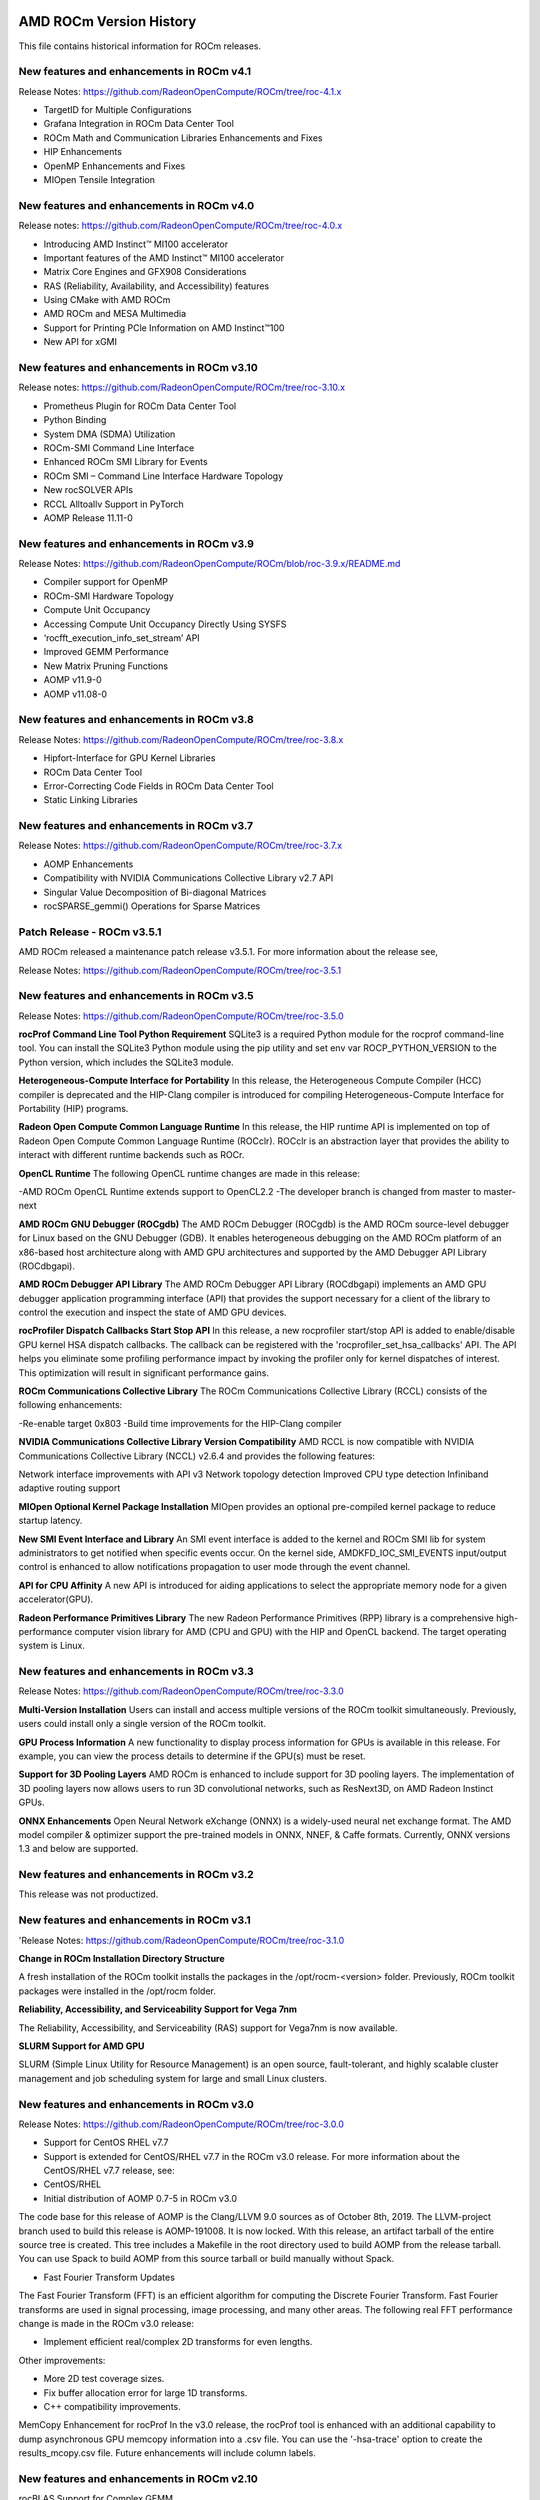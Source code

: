 
.. image:: amdblack.jpg

==========================
AMD ROCm Version History
==========================

This file contains historical information for ROCm releases.

New features and enhancements in ROCm v4.1
~~~~~~~~~~~~~~~~~~~~~~~~~~~~~~~~~~~~~~~~~~~~
Release Notes: https://github.com/RadeonOpenCompute/ROCm/tree/roc-4.1.x

- TargetID for Multiple Configurations
- Grafana Integration in ROCm Data Center Tool
- ROCm Math and Communication Libraries Enhancements and Fixes
- HIP Enhancements 
- OpenMP Enhancements and Fixes
- MIOpen Tensile Integration


New features and enhancements in ROCm v4.0
~~~~~~~~~~~~~~~~~~~~~~~~~~~~~~~~~~~~~~~~~~~~

Release notes: https://github.com/RadeonOpenCompute/ROCm/tree/roc-4.0.x

- Introducing AMD Instinct™ MI100 accelerator

- Important features of the AMD Instinct™ MI100 accelerator

- Matrix Core Engines and GFX908 Considerations

- RAS (Reliability, Availability, and Accessibility) features

- Using CMake with AMD ROCm

- AMD ROCm and MESA Multimedia

- Support for Printing PCle Information on AMD Instinct™100

- New API for xGMI


New features and enhancements in ROCm v3.10
~~~~~~~~~~~~~~~~~~~~~~~~~~~~~~~~~~~~~~~~~~~~

Release notes: https://github.com/RadeonOpenCompute/ROCm/tree/roc-3.10.x


- Prometheus Plugin for ROCm Data Center Tool

- Python Binding

- System DMA (SDMA) Utilization

- ROCm-SMI Command Line Interface

- Enhanced ROCm SMI Library for Events

- ROCm SMI – Command Line Interface Hardware Topology

- New rocSOLVER APIs

- RCCL Alltoallv Support in PyTorch

- AOMP Release 11.11-0



New features and enhancements in ROCm v3.9
~~~~~~~~~~~~~~~~~~~~~~~~~~~~~~~~~~~~~~~~~~~~

Release Notes: https://github.com/RadeonOpenCompute/ROCm/blob/roc-3.9.x/README.md

- Compiler support for OpenMP

- ROCm-SMI Hardware Topology

- Compute Unit Occupancy

- Accessing Compute Unit Occupancy Directly Using SYSFS

- ‘rocfft_execution_info_set_stream’ API

- Improved GEMM Performance

- New Matrix Pruning Functions

- AOMP v11.9-0

- AOMP v11.08-0

New features and enhancements in ROCm v3.8
~~~~~~~~~~~~~~~~~~~~~~~~~~~~~~~~~~~~~~~~~~~~

Release Notes: https://github.com/RadeonOpenCompute/ROCm/tree/roc-3.8.x

- Hipfort-Interface for GPU Kernel Libraries

- ROCm Data Center Tool

- Error-Correcting Code Fields in ROCm Data Center Tool

- Static Linking Libraries

New features and enhancements in ROCm v3.7
~~~~~~~~~~~~~~~~~~~~~~~~~~~~~~~~~~~~~~~~~~~~

Release Notes: https://github.com/RadeonOpenCompute/ROCm/tree/roc-3.7.x

- AOMP Enhancements

- Compatibility with NVIDIA Communications Collective Library v2.7 API

- Singular Value Decomposition of Bi-diagonal Matrices

- rocSPARSE_gemmi() Operations for Sparse Matrices



Patch Release -  ROCm v3.5.1
~~~~~~~~~~~~~~~~~~~~~~~~~~~~~~~

AMD ROCm released a maintenance patch release v3.5.1. For more information about the release see,

Release Notes: https://github.com/RadeonOpenCompute/ROCm/tree/roc-3.5.1


New features and enhancements in ROCm v3.5
~~~~~~~~~~~~~~~~~~~~~~~~~~~~~~~~~~~~~~~~~~~~

Release Notes: https://github.com/RadeonOpenCompute/ROCm/tree/roc-3.5.0

**rocProf Command Line Tool Python Requirement**
SQLite3 is a required Python module for the rocprof command-line tool. You can install the SQLite3 Python module using the pip utility and set env var ROCP_PYTHON_VERSION to the Python version, which includes the SQLite3 module.

**Heterogeneous-Compute Interface for Portability**
In this release, the Heterogeneous Compute Compiler (HCC) compiler is deprecated and the HIP-Clang compiler is introduced for compiling Heterogeneous-Compute Interface for Portability (HIP) programs.

**Radeon Open Compute Common Language Runtime**
In this release, the HIP runtime API is implemented on top of Radeon Open Compute Common Language Runtime (ROCclr). ROCclr is an abstraction layer that provides the ability to interact with different runtime backends such as ROCr.

**OpenCL Runtime**
The following OpenCL runtime changes are made in this release:

-AMD ROCm OpenCL Runtime extends support to OpenCL2.2
-The developer branch is changed from master to master-next

**AMD ROCm GNU Debugger (ROCgdb)**
The AMD ROCm Debugger (ROCgdb) is the AMD ROCm source-level debugger for Linux based on the GNU Debugger (GDB). It enables heterogeneous debugging on the AMD ROCm platform of an x86-based host architecture along with AMD GPU architectures and supported by the AMD Debugger API Library (ROCdbgapi).

**AMD ROCm Debugger API Library**
The AMD ROCm Debugger API Library (ROCdbgapi) implements an AMD GPU debugger application programming interface (API) that provides the support necessary for a client of the library to control the execution and inspect the state of AMD GPU devices.

**rocProfiler Dispatch Callbacks Start Stop API**
In this release, a new rocprofiler start/stop API is added to enable/disable GPU kernel HSA dispatch callbacks. The callback can be registered with the 'rocprofiler_set_hsa_callbacks' API. The API helps you eliminate some profiling performance impact by invoking the profiler only for kernel dispatches of interest. This optimization will result in significant performance gains.

**ROCm Communications Collective Library**
The ROCm Communications Collective Library (RCCL) consists of the following enhancements:

-Re-enable target 0x803
-Build time improvements for the HIP-Clang compiler

**NVIDIA Communications Collective Library Version Compatibility**
AMD RCCL is now compatible with NVIDIA Communications Collective Library (NCCL) v2.6.4 and provides the following features:

Network interface improvements with API v3
Network topology detection
Improved CPU type detection
Infiniband adaptive routing support

**MIOpen Optional Kernel Package Installation**
MIOpen provides an optional pre-compiled kernel package to reduce startup latency.

**New SMI Event Interface and Library**
An SMI event interface is added to the kernel and ROCm SMI lib for system administrators to get notified when specific events occur. On the kernel side, AMDKFD_IOC_SMI_EVENTS input/output control is enhanced to allow notifications propagation to user mode through the event channel.

**API for CPU Affinity**
A new API is introduced for aiding applications to select the appropriate memory node for a given accelerator(GPU).

**Radeon Performance Primitives Library**
The new Radeon Performance Primitives (RPP) library is a comprehensive high-performance computer vision library for AMD (CPU and GPU) with the HIP and OpenCL backend. The target operating system is Linux.


New features and enhancements in ROCm v3.3
~~~~~~~~~~~~~~~~~~~~~~~~~~~~~~~~~~~~~~~~~~~~

Release Notes: https://github.com/RadeonOpenCompute/ROCm/tree/roc-3.3.0

**Multi-Version Installation**
Users can install and access multiple versions of the ROCm toolkit simultaneously. Previously, users could install only a single version of the ROCm toolkit.

**GPU Process Information**
A new functionality to display process information for GPUs is available in this release. For example, you can view the process details to determine if the GPU(s) must be reset.

**Support for 3D Pooling Layers**
AMD ROCm is enhanced to include support for 3D pooling layers. The implementation of 3D pooling layers now allows users to run 3D convolutional networks, such as ResNext3D, on AMD Radeon Instinct GPUs.

**ONNX Enhancements**
Open Neural Network eXchange (ONNX) is a widely-used neural net exchange format. The AMD model compiler & optimizer support the pre-trained models in ONNX, NNEF, & Caffe formats. Currently, ONNX versions 1.3 and below are supported.


New features and enhancements in ROCm v3.2
~~~~~~~~~~~~~~~~~~~~~~~~~~~~~~~~~~~~~~~~~~~~
This release was not productized.


New features and enhancements in ROCm v3.1
~~~~~~~~~~~~~~~~~~~~~~~~~~~~~~~~~~~~~~~~~~~~

'Release Notes: https://github.com/RadeonOpenCompute/ROCm/tree/roc-3.1.0

**Change in ROCm Installation Directory Structure**

A fresh installation of the ROCm toolkit installs the packages in the /opt/rocm-<version> folder. 
Previously, ROCm toolkit packages were installed in the /opt/rocm folder.

**Reliability, Accessibility, and Serviceability Support for Vega 7nm**

The Reliability, Accessibility, and Serviceability (RAS) support for Vega7nm is now available. 

**SLURM Support for AMD GPU**

SLURM (Simple Linux Utility for Resource Management) is an open source, fault-tolerant, and highly scalable cluster management and job scheduling system for large and small Linux clusters. 


New features and enhancements in ROCm v3.0
~~~~~~~~~~~~~~~~~~~~~~~~~~~~~~~~~~~~~~~~~~~~

Release Notes: https://github.com/RadeonOpenCompute/ROCm/tree/roc-3.0.0

* Support for CentOS RHEL v7.7
* Support is extended for CentOS/RHEL v7.7 in the ROCm v3.0 release. For more information about the CentOS/RHEL v7.7 release, see:

* CentOS/RHEL

* Initial distribution of AOMP 0.7-5 in ROCm v3.0
The code base for this release of AOMP is the Clang/LLVM 9.0 sources as of October 8th, 2019. The LLVM-project branch used to build this release is AOMP-191008. It is now locked. With this release, an artifact tarball of the entire source tree is created. This tree includes a Makefile in the root directory used to build AOMP from the release tarball. You can use Spack to build AOMP from this source tarball or build manually without Spack.

* Fast Fourier Transform Updates
The Fast Fourier Transform (FFT) is an efficient algorithm for computing the Discrete Fourier Transform. Fast Fourier transforms are used in signal processing, image processing, and many other areas. The following real FFT performance change is made in the ROCm v3.0 release:

* Implement efficient real/complex 2D transforms for even lengths.

Other improvements:

• More 2D test coverage sizes.

• Fix buffer allocation error for large 1D transforms.

• C++ compatibility improvements.

MemCopy Enhancement for rocProf
In the v3.0 release, the rocProf tool is enhanced with an additional capability to dump asynchronous GPU memcopy information into a .csv file. You can use the '-hsa-trace' option to create the results_mcopy.csv file. Future enhancements will include column labels.

New features and enhancements in ROCm v2.10
~~~~~~~~~~~~~~~~~~~~~~~~~~~~~~~~~~~~~~~~~~~~~~

rocBLAS Support for Complex GEMM

The rocBLAS library is a gpu-accelerated implementation of the standard Basic Linear Algebra Subroutines (BLAS). rocBLAS is designed to enable you to develop algorithms, including high performance computing, image analysis, and machine learning.

In the AMD ROCm release v2.10, support is extended to the General Matrix Multiply (GEMM) routine for multiple small matrices processed simultaneously for rocBLAS in AMD Radeon Instinct MI50. Both single and double precision, CGEMM and ZGEMM, are now supported in rocBLAS.

Support for SLES 15 SP1

In the AMD ROCm v2.10 release, support is added for SUSE Linux® Enterprise Server (SLES) 15 SP1. SLES is a modular operating system for both multimodal and traditional IT.

Code Marker Support for rocProfiler and rocTracer Libraries

Code markers provide the external correlation ID for the calling thread. This function indicates that the calling thread is entering and leaving an external API region.

New features and enhancements in ROCm 2.9
~~~~~~~~~~~~~~~~~~~~~~~~~~~~~~~~~~~~~~~~~~~
Initial release for Radeon Augmentation Library(RALI)

The AMD Radeon Augmentation Library (RALI) is designed to efficiently decode and process images from a variety of storage formats and modify them through a processing graph programmable by the user. RALI currently provides C API.

Quantization in MIGraphX v0.4

MIGraphX 0.4 introduces support for fp16 and int8 quantization. For additional details, as well as other new MIGraphX features, see MIGraphX documentation.

rocSparse csrgemm

csrgemm enables the user to perform matrix-matrix multiplication with two sparse matrices in CSR format.

Singularity Support

ROCm 2.9 adds support for Singularity container version 2.5.2.

Initial release of rocTX

ROCm 2.9 introduces rocTX, which provides a C API for code markup for performance profiling. This initial release of rocTX supports annotation of code ranges and ASCII markers. 

* Added support for Ubuntu 18.04.3
* Ubuntu 18.04.3 is now supported in ROCm 2.9.

New features and enhancements in ROCm 2.8
~~~~~~~~~~~~~~~~~~~~~~~~~~~~~~~~~~~~~~~~~~~~

Support for NCCL2.4.8 API

Implements ncclCommAbort() and ncclCommGetAsyncError() to match the NCCL 2.4.x API

New features and enhancements in ROCm 2.7.2
~~~~~~~~~~~~~~~~~~~~~~~~~~~~~~~~~~~~~~~~~~~~
This release is a hotfix for ROCm release 2.7.

Issues fixed in ROCm 2.7.2
~~~~~~~~~~~~~~~~~~~~~~~~~~~

* A defect in upgrades from older ROCm releases has been fixed.
* rocprofiler --hiptrace and --hsatrace fails to load roctracer library
* In ROCm 2.7.2, rocprofiler --hiptrace and --hsatrace fails to load roctracer library defect has been fixed.
* To generate traces, please provide directory path also using the parameter: -d <$directoryPath> for example:

/opt/rocm/bin/rocprof  --hsa-trace -d $PWD/traces /opt/rocm/hip/samples/0_Intro/bit_extract/bit_extract
All traces and results will be saved under $PWD/traces path

Upgrading from ROCm 2.7 to 2.7.2
~~~~~~~~~~~~~~~~~~~~~~~~~~~~~~~~~~

To upgrade, please remove 2.7 completely as specified for ubuntu or for centos/rhel, and install 2.7.2 as per instructions install instructions

Other notes
To use rocprofiler features, the following steps need to be completed before using rocprofiler:

Step-1: Install roctracer
Ubuntu 16.04 or Ubuntu 18.04:
sudo apt install roctracer-dev
CentOS/RHEL 7.6:
sudo yum install roctracer-dev

Step-2: Add /opt/rocm/roctracer/lib to LD_LIBRARY_PATH
New features and enhancements in ROCm 2.7
[rocFFT] Real FFT Functional
Improved real/complex 1D even-length transforms of unit stride. Performance improvements of up to 4.5x are observed. Large problem sizes should see approximately 2x.

rocRand Enhancements and Optimizations

Added support for new datatypes: uchar, ushort, half.

Improved performance on "Vega 7nm" chips, such as on the Radeon Instinct MI50

mtgp32 uniform double performance changes due generation algorithm standardization. Better quality random numbers now generated with 30% decrease in performance

Up to 5% performance improvements for other algorithms

RAS

Added support for RAS on Radeon Instinct MI50, including:

* Memory error detection
* Memory error detection counter
* ROCm-SMI enhancements
* Added ROCm-SMI CLI and LIB support for FW version, compute running processes, utilization rates, utilization counter, link error counter, and unique ID.

New features and enhancements in ROCm 2.6
~~~~~~~~~~~~~~~~~~~~~~~~~~~~~~~~~~~~~~~~~~~~

ROCmInfo enhancements

ROCmInfo was extended to do the following: For ROCr API call errors including initialization determine if the error could be explained by:

ROCk (driver) is not loaded / available
User does not have membership in appropriate group - "video"
If not above print the error string that is mapped to the returned error code
If no error string is available, print the error code in hex
Thrust - Functional Support on Vega20

ROCm2.6 contains the first official release of rocThrust and hipCUB. rocThrust is a port of thrust, a parallel algorithm library. hipCUB is a port of CUB, a reusable software component library. Thrust/CUB has been ported to the HIP/ROCm platform to use the rocPRIM library. The HIP ported library works on HIP/ROCm platforms.

Note: rocThrust and hipCUB library replaces https://github.com/ROCmSoftwarePlatform/thrust (hip-thrust), i.e. hip-thrust has been separated into two libraries, rocThrust and hipCUB. Existing hip-thrust users are encouraged to port their code to rocThrust and/or hipCUB. Hip-thrust will be removed from official distribution later this year.

MIGraphX v0.3

MIGraphX optimizer adds support to read models frozen from Tensorflow framework. Further details and an example usage at https://github.com/ROCmSoftwarePlatform/AMDMIGraphX/wiki/Getting-started:-using-the-new-features-of-MIGraphX-0.3

MIOpen 2.0

This release contains several new features including an immediate mode for selecting convolutions, bfloat16 support, new layers, modes, and algorithms.

MIOpenDriver, a tool for benchmarking and developing kernels is now shipped with MIOpen. BFloat16 now supported in HIP requires an updated rocBLAS as a GEMM backend.

Immediate mode API now provides the ability to quickly obtain a convolution kernel.

MIOpen now contains HIP source kernels and implements the ImplicitGEMM kernels. This is a new feature and is currently disabled by default. Use the environmental variable "MIOPEN_DEBUG_CONV_IMPLICIT_GEMM=1" to activation this feature. ImplicitGEMM requires an up to date HIP version of at least 1.5.9211.

A new "loss" catagory of layers has been added, of which, CTC loss is the first. See the API reference for more details. 2.0 is the last release of active support for gfx803 architectures. In future releases, MIOpen will not actively debug and develop new features specifically for gfx803.

System Find-Db in memory cache is disabled by default. Please see build instructions to enable this feature. Additional documentation can be found here: https://rocmsoftwareplatform.github.io/MIOpen/doc/html/

Bloat16 software support in rocBLAS/Tensile

Added mixed precision bfloat16/IEEE f32 to gemm_ex. The input and output matrices are bfloat16. All arithmetic is in IEEE f32.

AMD Infinity Fabric™ Link enablement

The ability to connect four Radeon Instinct MI60 or Radeon Instinct MI50 boards in two hives or two Radeon Instinct MI60 or Radeon Instinct MI50 boards in four hives via AMD Infinity Fabric™ Link GPU interconnect technology has been added.

ROCm-smi features and bug fixes

mGPU & Vendor check

Fix clock printout if DPM is disabled

Fix finding marketing info on CentOS

Clarify some error messages

ROCm-smi-lib enhancements

Documentation updates

Improvements to *name_get functions

RCCL2 Enablement

RCCL2 supports collectives intranode communication using PCIe, Infinity Fabric™, and pinned host memory, as well as internode communication using Ethernet (TCP/IP sockets) and Infiniband/RoCE (Infiniband Verbs). Note: For Infiniband/RoCE, RDMA is not currently supported.

rocFFT enhancements

Added: Debian package with FFT test, benchmark, and sample programs
Improved: hipFFT interfaces
Improved: rocFFT CPU reference code, plan generation code and logging code

New features and enhancements in ROCm 2.5
~~~~~~~~~~~~~~~~~~~~~~~~~~~~~~~~~~~~~~~~~~~~

UCX 1.6 support

Support for UCX version 1.6 has been added.

BFloat16 GEMM in rocBLAS/Tensile

Software support for BFloat16 on Radeon Instinct MI50, MI60 has been added. This includes:

Mixed precision GEMM with BFloat16 input and output matrices, and all arithmetic in IEEE32 bit

Input matrix values are converted from BFloat16 to IEEE32 bit, all arithmetic and accumulation is IEEE32 bit. Output values are rounded from IEEE32 bit to BFloat16

Accuracy should be correct to 0.5 ULP

ROCm-SMI enhancements

CLI support for querying the memory size, driver version, and firmware version has been added to ROCm-smi.

[PyTorch] multi-GPU functional support (CPU aggregation/Data Parallel)

Multi-GPU support is enabled in PyTorch using Dataparallel path for versions of PyTorch built using the 06c8aa7a3bbd91cda2fd6255ec82aad21fa1c0d5 commit or later.

rocSparse optimization on Radeon Instinct MI50 and MI60

This release includes performance optimizations for csrsv routines in the rocSparse library.

[Thrust] Preview

Preview release for early adopters. rocThrust is a port of thrust, a parallel algorithm library. Thrust has been ported to the HIP/ROCm platform to use the rocPRIM library. The HIP ported library works on HIP/ROCm platforms.

Note: This library will replace https://github.com/ROCmSoftwarePlatform/thrust in a future release. The package for rocThrust (this library) currently conflicts with version 2.5 package of thrust. They should not be installed together.

Support overlapping kernel execution in same HIP stream

HIP API has been enhanced to allow independent kernels to run in parallel on the same stream.

AMD Infinity Fabric™ Link enablement

The ability to connect four Radeon Instinct MI60 or Radeon Instinct MI50 boards in one hive via AMD Infinity Fabric™ Link GPU interconnect technology has been added.

New features and enhancements in ROCm 2.4
~~~~~~~~~~~~~~~~~~~~~~~~~~~~~~~~~~~~~~~~~~~~

TensorFlow 2.0 support

ROCm 2.4 includes the enhanced compilation toolchain and a set of bug fixes to support TensorFlow 2.0 features natively

AMD Infinity Fabric™ Link enablement

ROCm 2.4 adds support to connect two Radeon Instinct MI60 or Radeon Instinct MI50 boards via AMD Infinity Fabric™ Link GPU interconnect technology.

New features and enhancements in ROCm 2.3
~~~~~~~~~~~~~~~~~~~~~~~~~~~~~~~~~~~~~~~~~~~~

Mem usage per GPU

Per GPU memory usage is added to rocm-smi. Display information regarding used/total bytes for VRAM, visible VRAM and GTT, via the --showmeminfo flag

MIVisionX, v1.1 - ONNX

ONNX parser changes to adjust to new file formats

MIGraphX, v0.2

MIGraphX 0.2 supports the following new features:

New Python API

* Support for additional ONNX operators and fixes that now enable a large set of Imagenet models
* Support for RNN Operators
* Support for multi-stream Execution
* [Experimental] Support for Tensorflow frozen protobuf files

See: Getting-started:-using-the-new-features-of-MIGraphX-0.2 for more details

MIOpen, v1.8 - 3d convolutions and int8

This release contains full 3-D convolution support and int8 support for inference.
Additionally, there are major updates in the performance database for major models including those found in Torchvision.
See: MIOpen releases

Caffe2 - mGPU support

Multi-gpu support is enabled for Caffe2.

rocTracer library, ROCm tracing API for collecting runtimes API and asynchronous GPU activity traces
HIP/HCC domains support is introduced in rocTracer library.

BLAS - Int8 GEMM performance, Int8 functional and performance
Introduces support and performance optimizations for Int8 GEMM, implements TRSV support, and includes improvements and optimizations with Tensile.

Prioritized L1/L2/L3 BLAS (functional)
Functional implementation of BLAS L1/L2/L3 functions

BLAS - tensile optimization
Improvements and optimizations with tensile

MIOpen Int8 support
Support for int8

New features and enhancements in ROCm 2.2
~~~~~~~~~~~~~~~~~~~~~~~~~~~~~~~~~~~~~~~~~~~~

rocSparse Optimization on Vega20
Cache usage optimizations for csrsv (sparse triangular solve), coomv (SpMV in COO format) and ellmv (SpMV in ELL format) are available.

DGEMM and DTRSM Optimization
Improved DGEMM performance for reduced matrix sizes (k=384, k=256)

Caffe2
Added support for multi-GPU training

New features and enhancements in ROCm 2.1
~~~~~~~~~~~~~~~~~~~~~~~~~~~~~~~~~~~~~~~~~~~~

RocTracer v1.0 preview release – 'rocprof' HSA runtime tracing and statistics support -
Supports HSA API tracing and HSA asynchronous GPU activity including kernels execution and memory copy

Improvements to ROCM-SMI tool -
Added support to show real-time PCIe bandwidth usage via the -b/--showbw flag

DGEMM Optimizations -
Improved DGEMM performance for large square and reduced matrix sizes (k=384, k=256)

New features and enhancements in ROCm 2.0
~~~~~~~~~~~~~~~~~~~~~~~~~~~~~~~~~~~~~~~~~~~~

Adds support for RHEL 7.6 / CentOS 7.6 and Ubuntu 18.04.1

Adds support for Vega 7nm, Polaris 12 GPUs

Introduces MIVisionX
A comprehensive computer vision and machine intelligence libraries, utilities and applications bundled into a single toolkit.
Improvements to ROCm Libraries
rocSPARSE & hipSPARSE
rocBLAS with improved DGEMM efficiency on Vega 7nm

MIOpen
This release contains general bug fixes and an updated performance database
Group convolutions backwards weights performance has been improved

RNNs now support fp16
Tensorflow multi-gpu and Tensorflow FP16 support for Vega 7nm
TensorFlow v1.12 is enabled with fp16 support
PyTorch/Caffe2 with Vega 7nm Support

fp16 support is enabled

Several bug fixes and performance enhancements

Known Issue: breaking changes are introduced in ROCm 2.0 which are not addressed upstream yet. Meanwhile, please continue to use ROCm fork at https://github.com/ROCmSoftwarePlatform/pytorch

Improvements to ROCProfiler tool

Support for Vega 7nm

Support for hipStreamCreateWithPriority

Creates a stream with the specified priority. It creates a stream on which enqueued kernels have a different priority for execution compared to kernels enqueued on normal priority streams. The priority could be higher or lower than normal priority streams.

OpenCL 2.0 support

ROCm 2.0 introduces full support for kernels written in the OpenCL 2.0 C language on certain devices and systems.  Applications can detect this support by calling the “clGetDeviceInfo” query function with “parame_name” argument set to “CL_DEVICE_OPENCL_C_VERSION”.  

In order to make use of OpenCL 2.0 C language features, the application must include the option “-cl-std=CL2.0” in options passed to the runtime API calls responsible for compiling or building device programs.  The complete specification for the OpenCL 2.0 C language can be obtained using the following link: https://www.khronos.org/registry/OpenCL/specs/opencl-2.0-openclc.pdf

Improved Virtual Addressing (48 bit VA) management for Vega 10 and later GPUs

Fixes Clang AddressSanitizer and potentially other 3rd-party memory debugging tools with ROCm

Small performance improvement on workloads that do a lot of memory management

Removes virtual address space limitations on systems with more VRAM than system memory
Kubernetes support

New features and enhancements in ROCm 1.9.2
~~~~~~~~~~~~~~~~~~~~~~~~~~~~~~~~~~~~~~~~~~~~

RDMA(MPI) support on Vega 7nm

Support ROCnRDMA based on Mellanox InfiniBand

Improvements to HCC

Improved link time optimization

Improvements to ROCProfiler tool

General bug fixes and implemented versioning APIs

New features and enhancements in ROCm 1.9.2

RDMA(MPI) support on Vega 7nm

Support ROCnRDMA based on Mellanox InfiniBand

Improvements to HCC

Improved link time optimization

Improvements to ROCProfiler tool

General bug fixes and implemented versioning APIs

Critical bug fixes

New features and enhancements in ROCm 1.9.1
~~~~~~~~~~~~~~~~~~~~~~~~~~~~~~~~~~~~~~~~~~~~

Added DPM support to Vega 7nm

Dynamic Power Management feature is enabled on Vega 7nm.

Fix for 'ROCm profiling' that used to fail with a “Version mismatch between HSA runtime and libhsa-runtime-tools64.so.1” error

New features and enhancements in ROCm 1.9.0
~~~~~~~~~~~~~~~~~~~~~~~~~~~~~~~~~~~~~~~~~~~~

Preview for Vega 7nm
Enables developer preview support for Vega 7nm

System Management Interface
Adds support for the ROCm SMI (System Management Interface) library, which provides monitoring and management capabilities for AMD GPUs.

Improvements to HIP/HCC
Support for gfx906

Added deprecation warning for C++AMP. This will be the last version of HCC supporting C++AMP.

Improved optimization for global address space pointers passing into a GPU kernel

Fixed several race conditions in the HCC runtime

Performance tuning to the unpinned copy engine

Several codegen enhancement fixes in the compiler backend

Preview for rocprof Profiling Tool

Developer preview (alpha) of profiling tool rocProfiler. It includes a command-line front-end, rpl_run.sh, which enables:

Cmd-line tool for dumping public per kernel perf-counters/metrics and kernel timestamps

Input file with counters list and kernels selecting parameters

Multiple counters groups and app runs supported

Output results in CSV format

The tool can be installed from the rocprofiler-dev package. It will be installed into: /opt/rocm/bin/rpl_run.sh

Preview for rocr Debug Agent rocr_debug_agent

The ROCr Debug Agent is a library that can be loaded by ROCm Platform Runtime to provide the following functionality:

Print the state for wavefronts that report memory violation or upon executing a "s_trap 2" instruction.
Allows SIGINT (ctrl c) or SIGTERM (kill -15) to print wavefront state of aborted GPU dispatches.
It is enabled on Vega10 GPUs on ROCm1.9.
The ROCm1.9 release will install the ROCr Debug Agent library at /opt/rocm/lib/librocr_debug_agent64.so

New distribution support
Binary package support for Ubuntu 18.04
ROCm 1.9 is ABI compatible with KFD in upstream Linux kernels.
Upstream Linux kernels support the following GPUs in these releases: 4.17: Fiji, Polaris 10, Polaris 11 4.18: Fiji, Polaris 10, Polaris 11, Vega10

Some ROCm features are not available in the upstream KFD:

More system memory available to ROCm applications
Interoperability between graphics and compute
RDMA
IPC
To try ROCm with an upstream kernel, install ROCm as normal, but do not install the rock-dkms package. Also add a udev rule to control /dev/kfd permissions:

    echo 'SUBSYSTEM=="kfd", KERNEL=="kfd", TAG+="uaccess", GROUP="video"' | sudo tee /etc/udev/rules.d/70-kfd.rules
    
New features as of ROCm 1.8.3
~~~~~~~~~~~~~~~~~~~~~~~~~~~~~~~~~~~~~~~~~~~~

ROCm 1.8.3 is a minor update meant to fix compatibility issues on Ubuntu releases running kernel 4.15.0-33

New features as of ROCm 1.8
~~~~~~~~~~~~~~~~~~~~~~~~~~~~~~~~~~~~~~~~~~~~

DKMS driver installation

Debian packages are provided for DKMS on Ubuntu

RPM packages are provided for CentOS/RHEL 7.4 and 7.5

See the ROCT-Thunk-Interface and ROCK-Kernel-Driver for additional documentation on driver setup

New distribution support

Binary package support for Ubuntu 16.04 and 18.04

Binary package support for CentOS 7.4 and 7.5

Binary package support for RHEL 7.4 and 7.5

Improved OpenMPI via UCX support

UCX support for OpenMPI

ROCm RDMA

New Features as of ROCm 1.7
~~~~~~~~~~~~~~~~~~~~~~~~~~~~~~~~~~~~~~~~~~~~

DKMS driver installation

New driver installation uses Dynamic Kernel Module Support (DKMS)

Only amdkfd and amdgpu kernel modules are installed to support AMD hardware

Currently only Debian packages are provided for DKMS (no Fedora suport available)

See the ROCT-Thunk-Interface and ROCK-Kernel-Driver for additional documentation on driver setup

New Features as of ROCm 1.5
~~~~~~~~~~~~~~~~~~~~~~~~~~~~~

Developer preview of the new OpenCL 1.2 compatible language runtime and compiler

OpenCL 2.0 compatible kernel language support with OpenCL 1.2 compatible runtime

Supports offline ahead of time compilation today; during the Beta phase we will add in-process/in-memory compilation.

Binary Package support for Ubuntu 16.04

Binary Package support for Fedora 24 is not currently available

Dropping binary package support for Ubuntu 14.04, Fedora 23

IPC support
                 

